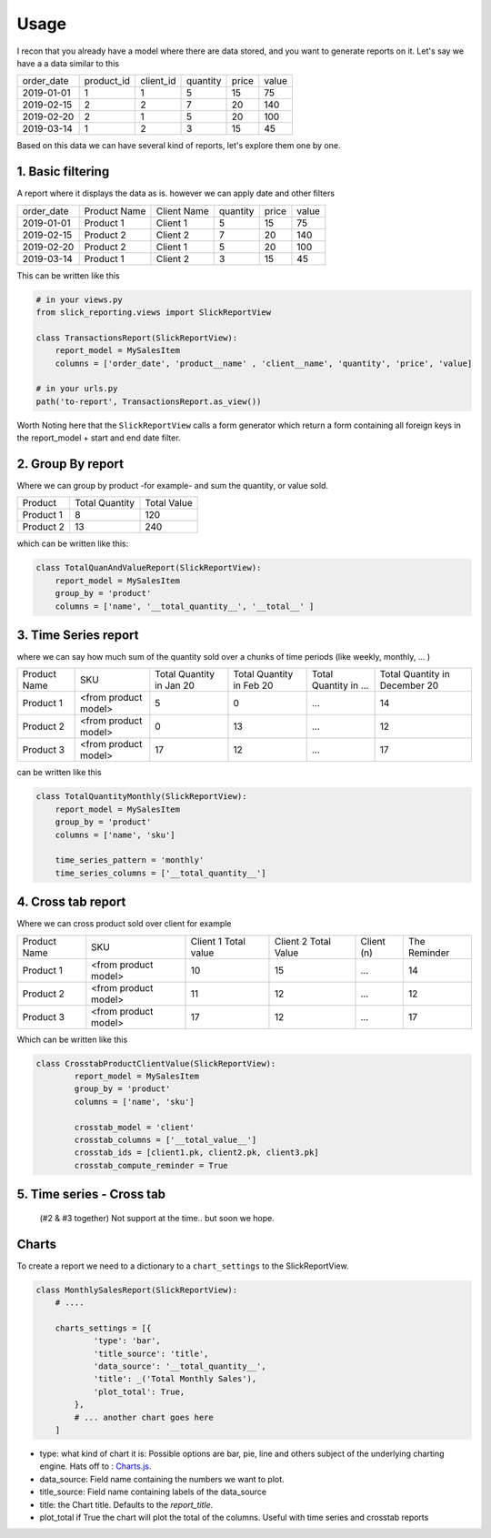 .. _usage:

Usage
=====


I recon that you already have a model where there are data stored, and you want to generate reports on it.
Let's say we have a a data similar to this

+------------+------------+-----------+----------+-------+-------+
| order_date | product_id | client_id | quantity | price | value |
+------------+------------+-----------+----------+-------+-------+
| 2019-01-01 | 1          | 1         | 5        | 15    | 75    |
+------------+------------+-----------+----------+-------+-------+
| 2019-02-15 | 2          | 2         | 7        | 20    | 140   |
+------------+------------+-----------+----------+-------+-------+
| 2019-02-20 | 2          | 1         | 5        | 20    | 100   |
+------------+------------+-----------+----------+-------+-------+
| 2019-03-14 | 1          | 2         | 3        | 15    | 45    |
+------------+------------+-----------+----------+-------+-------+

Based on this data we can have several kind of reports, let's explore them one by one.

1. Basic filtering
------------------

A report where it displays the data as is. however we can apply date and other filters

+------------+---------------+-------------+----------+-------+-------+
| order_date | Product Name  | Client Name | quantity | price | value |
+------------+---------------+-------------+----------+-------+-------+
| 2019-01-01 | Product 1     | Client 1    | 5        | 15    | 75    |
+------------+---------------+-------------+----------+-------+-------+
| 2019-02-15 | Product 2     | Client 2    | 7        | 20    | 140   |
+------------+---------------+-------------+----------+-------+-------+
| 2019-02-20 | Product 2     | Client 1    | 5        | 20    | 100   |
+------------+---------------+-------------+----------+-------+-------+
| 2019-03-14 | Product 1     | Client 2    | 3        | 15    | 45    |
+------------+---------------+-------------+----------+-------+-------+

This can be written like this

.. code-block:: python

    # in your views.py
    from slick_reporting.views import SlickReportView

    class TransactionsReport(SlickReportView):
        report_model = MySalesItem
        columns = ['order_date', 'product__name' , 'client__name', 'quantity', 'price', 'value]

    # in your urls.py
    path('to-report', TransactionsReport.as_view())

Worth Noting here that the ``SlickReportView`` calls a form generator which return a form containing
all foreign keys in the report_model + start and end date filter.

2. Group By report
-------------------

Where we can group by product -for example- and sum the quantity, or value sold.

+-----------+----------------+-------------+
| Product   | Total Quantity | Total Value |
+-----------+----------------+-------------+
| Product 1 | 8              | 120         |
+-----------+----------------+-------------+
| Product 2 | 13             | 240         |
+-----------+----------------+-------------+

which can be written like this:

.. code-block:: python

        class TotalQuanAndValueReport(SlickReportView):
            report_model = MySalesItem
            group_by = 'product'
            columns = ['name', '__total_quantity__', '__total__' ]



3. Time Series report
------------------------

where we can say how much sum of the quantity sold over a chunks of time periods (like weekly, monthly, ... )

+--------------+----------------------+-----------------+----------------+-----------------------+-------------------------------+
| Product Name | SKU                  | Total Quantity  | Total Quantity | Total Quantity in ... | Total Quantity in December 20 |
|              |                      | in Jan 20       | in Feb 20      |                       |                               |
+--------------+----------------------+-----------------+----------------+-----------------------+-------------------------------+
| Product 1    | <from product model> | 5               | 0              | ...                   | 14                            |
+--------------+----------------------+-----------------+----------------+-----------------------+-------------------------------+
| Product 2    | <from product model> | 0               | 13             | ...                   | 12                            |
+--------------+----------------------+-----------------+----------------+-----------------------+-------------------------------+
| Product 3    | <from product model> | 17              | 12             | ...                   | 17                            |
+--------------+----------------------+-----------------+----------------+-----------------------+-------------------------------+

can be written like this

.. code-block:: python

        class TotalQuantityMonthly(SlickReportView):
            report_model = MySalesItem
            group_by = 'product'
            columns = ['name', 'sku']

            time_series_pattern = 'monthly'
            time_series_columns = ['__total_quantity__']


4. Cross tab report
--------------------

Where we can cross product sold over client for example

+--------------+----------------------+-----------------+----------------+-----------------------+-------------------------------+
| Product Name | SKU                  | Client 1        | Client 2       | Client (n)            | The Reminder                  |
|              |                      | Total value     | Total Value    |                       |                               |
+--------------+----------------------+-----------------+----------------+-----------------------+-------------------------------+
| Product 1    | <from product model> | 10              | 15             | ...                   | 14                            |
+--------------+----------------------+-----------------+----------------+-----------------------+-------------------------------+
| Product 2    | <from product model> | 11              | 12             | ...                   | 12                            |
+--------------+----------------------+-----------------+----------------+-----------------------+-------------------------------+
| Product 3    | <from product model> | 17              | 12             | ...                   | 17                            |
+--------------+----------------------+-----------------+----------------+-----------------------+-------------------------------+

Which can be written like this

.. code-block:: python

    class CrosstabProductClientValue(SlickReportView):
            report_model = MySalesItem
            group_by = 'product'
            columns = ['name', 'sku']

            crosstab_model = 'client'
            crosstab_columns = ['__total_value__']
            crosstab_ids = [client1.pk, client2.pk, client3.pk]
            crosstab_compute_reminder = True



5. Time series - Cross tab
--------------------------
 (#2 & #3 together) Not support at the time.. but soon we hope.




Charts
-------

To create a report we need to a dictionary to a ``chart_settings`` to the SlickReportView.

.. code-block:: python

    class MonthlySalesReport(SlickReportView):
        # ....

        charts_settings = [{
                'type': 'bar',
                'title_source': 'title',
                'data_source': '__total_quantity__',
                'title': _('Total Monthly Sales'),
                'plot_total': True,
            },
            # ... another chart goes here
        ]


* type: what kind of chart it is: Possible options are bar, pie, line and others subject of the underlying charting engine.
  Hats off to : `Charts.js <https://www.chartjs.org/>`_.
* data_source: Field name containing the numbers we want to plot.
* title_source: Field name containing labels of the data_source
* title: the Chart title. Defaults to the `report_title`.
* plot_total if True the chart will plot the total of the columns. Useful with time series and crosstab reports

